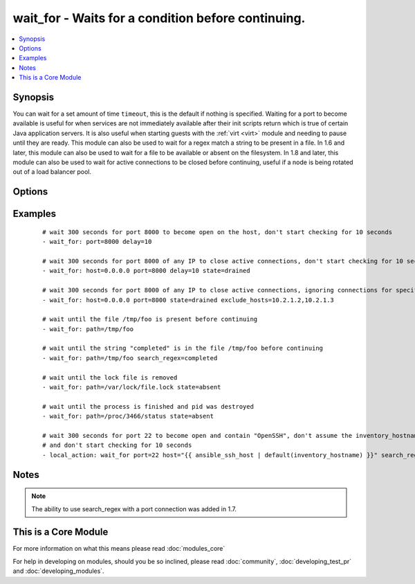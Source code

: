 .. _wait_for:


wait_for - Waits for a condition before continuing.
+++++++++++++++++++++++++++++++++++++++++++++++++++



.. contents::
   :local:
   :depth: 1


Synopsis
--------

You can wait for a set amount of time ``timeout``, this is the default if nothing is specified.
Waiting for a port to become available is useful for when services are not immediately available after their init scripts return which is true of certain Java application servers. It is also useful when starting guests with the :ref:`virt <virt>` module and needing to pause until they are ready.
This module can also be used to wait for a regex match a string to be present in a file.
In 1.6 and later, this module can also be used to wait for a file to be available or absent on the filesystem.
In 1.8 and later, this module can also be used to wait for active connections to be closed before continuing, useful if a node is being rotated out of a load balancer pool.




Options
-------

.. raw:: html

    <table border=1 cellpadding=4>
    <tr>
    <th class="head">parameter</th>
    <th class="head">required</th>
    <th class="head">default</th>
    <th class="head">choices</th>
    <th class="head">comments</th>
    </tr>
            <tr>
    <td>connect_timeout<br/><div style="font-size: small;"></div></td>
    <td>no</td>
    <td>5</td>
        <td><ul></ul></td>
        <td><div>maximum number of seconds to wait for a connection to happen before closing and retrying</div></td></tr>
            <tr>
    <td>delay<br/><div style="font-size: small;"></div></td>
    <td>no</td>
    <td></td>
        <td><ul></ul></td>
        <td><div>number of seconds to wait before starting to poll</div></td></tr>
            <tr>
    <td>exclude_hosts<br/><div style="font-size: small;"> (added in 1.8)</div></td>
    <td>no</td>
    <td></td>
        <td><ul></ul></td>
        <td><div>list of hosts or IPs to ignore when looking for active TCP connections for <code>drained</code> state</div></td></tr>
            <tr>
    <td>host<br/><div style="font-size: small;"></div></td>
    <td>no</td>
    <td>127.0.0.1</td>
        <td><ul></ul></td>
        <td><div>A resolvable hostname or IP address to wait for</div></td></tr>
            <tr>
    <td>path<br/><div style="font-size: small;"> (added in 1.4)</div></td>
    <td>no</td>
    <td></td>
        <td><ul></ul></td>
        <td><div>path to a file on the filesytem that must exist before continuing</div></td></tr>
            <tr>
    <td>port<br/><div style="font-size: small;"></div></td>
    <td>no</td>
    <td></td>
        <td><ul></ul></td>
        <td><div>port number to poll</div></td></tr>
            <tr>
    <td>search_regex<br/><div style="font-size: small;"> (added in 1.4)</div></td>
    <td>no</td>
    <td></td>
        <td><ul></ul></td>
        <td><div>Can be used to match a string in either a file or a socket connection. Defaults to a multiline regex.</div></td></tr>
            <tr>
    <td>state<br/><div style="font-size: small;"></div></td>
    <td>no</td>
    <td>started</td>
        <td><ul><li>present</li><li>started</li><li>stopped</li><li>absent</li><li>drained</li></ul></td>
        <td><div>either <code>present</code>, <code>started</code>, or <code>stopped</code>, <code>absent</code>, or <code>drained</code></div><div>When checking a port <code>started</code> will ensure the port is open, <code>stopped</code> will check that it is closed, <code>drained</code> will check for active connections</div><div>When checking for a file or a search string <code>present</code> or <code>started</code> will ensure that the file or string is present before continuing, <code>absent</code> will check that file is absent or removed</div></td></tr>
            <tr>
    <td>timeout<br/><div style="font-size: small;"></div></td>
    <td>no</td>
    <td>300</td>
        <td><ul></ul></td>
        <td><div>maximum number of seconds to wait for</div></td></tr>
        </table>
    </br>



Examples
--------

 ::

    
    # wait 300 seconds for port 8000 to become open on the host, don't start checking for 10 seconds
    - wait_for: port=8000 delay=10
    
    # wait 300 seconds for port 8000 of any IP to close active connections, don't start checking for 10 seconds
    - wait_for: host=0.0.0.0 port=8000 delay=10 state=drained
    
    # wait 300 seconds for port 8000 of any IP to close active connections, ignoring connections for specified hosts
    - wait_for: host=0.0.0.0 port=8000 state=drained exclude_hosts=10.2.1.2,10.2.1.3
    
    # wait until the file /tmp/foo is present before continuing
    - wait_for: path=/tmp/foo
    
    # wait until the string "completed" is in the file /tmp/foo before continuing
    - wait_for: path=/tmp/foo search_regex=completed
    
    # wait until the lock file is removed
    - wait_for: path=/var/lock/file.lock state=absent
    
    # wait until the process is finished and pid was destroyed
    - wait_for: path=/proc/3466/status state=absent
    
    # wait 300 seconds for port 22 to become open and contain "OpenSSH", don't assume the inventory_hostname is resolvable
    # and don't start checking for 10 seconds
    - local_action: wait_for port=22 host="{{ ansible_ssh_host | default(inventory_hostname) }}" search_regex=OpenSSH delay=10
    


Notes
-----

.. note:: The ability to use search_regex with a port connection was added in 1.7.


    
This is a Core Module
---------------------

For more information on what this means please read :doc:`modules_core`

    
For help in developing on modules, should you be so inclined, please read :doc:`community`, :doc:`developing_test_pr` and :doc:`developing_modules`.

